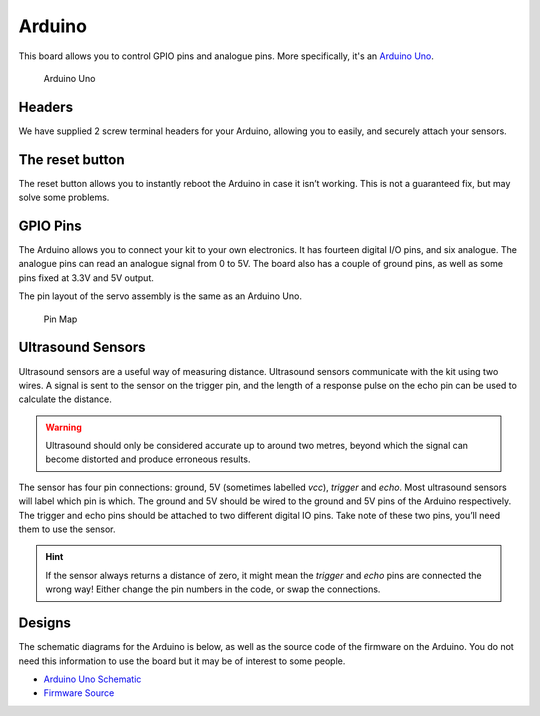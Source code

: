 Arduino
=======

This board allows you to control GPIO pins and analogue pins. More specifically, it's an `Arduino Uno <https://store.arduino.cc/arduino-uno-rev3>`__.

.. figure:: /_static/kit/arduino_headers.png
   :alt: Arduino
   :scale: 75%

   Arduino Uno

Headers
-------

We have supplied 2 screw terminal headers for your Arduino, allowing you to easily, and securely attach your sensors.

The reset button
----------------

The reset button allows you to instantly reboot the Arduino in case it
isn’t working. This is not a guaranteed fix, but may solve some
problems.

GPIO Pins
---------

The Arduino allows you to connect your kit to your own electronics. It has fourteen digital I/O pins, and six analogue. The analogue pins can read an analogue signal from 0 to 5V. The board also has a couple of ground pins, as well as some pins fixed at 3.3V and 5V output.

The pin layout of the servo assembly is the same as an Arduino Uno.

.. figure:: /_static/kit/arduino_pinout.png
   :alt: Pin Map
   :scale: 20%

   Pin Map

Ultrasound Sensors
------------------

Ultrasound sensors are a useful way of measuring distance. Ultrasound sensors communicate with the kit using two wires. A signal is sent to the sensor on the trigger pin, and the length of a response pulse on the echo pin can be used to calculate the distance.

.. Warning:: Ultrasound should only be considered accurate up to around two metres, beyond which the signal can become distorted and produce erroneous results.

The sensor has four pin connections: ground, 5V (sometimes labelled
*vcc*), *trigger* and *echo*. Most ultrasound sensors will label which
pin is which. The ground and 5V should be wired to the ground and 5V
pins of the Arduino respectively. The trigger and echo pins should be
attached to two different digital IO pins. Take note of these two pins,
you’ll need them to use the sensor.

.. Hint:: If the sensor always returns a distance of zero, it might mean the *trigger* and *echo* pins are connected the wrong way! Either change the pin numbers in the code, or swap the connections.

Designs
-------

The schematic diagrams for the Arduino is below, as
well as the source code of the firmware on the Arduino. You do not need
this information to use the board but it may be of interest to some
people.

-  `Arduino Uno
   Schematic <https://www.arduino.cc/en/uploads/Main/Arduino_Uno_Rev3-schematic.pdf>`__
-  `Firmware Source <https://github.com/sourcebots/servo-firmware>`__
